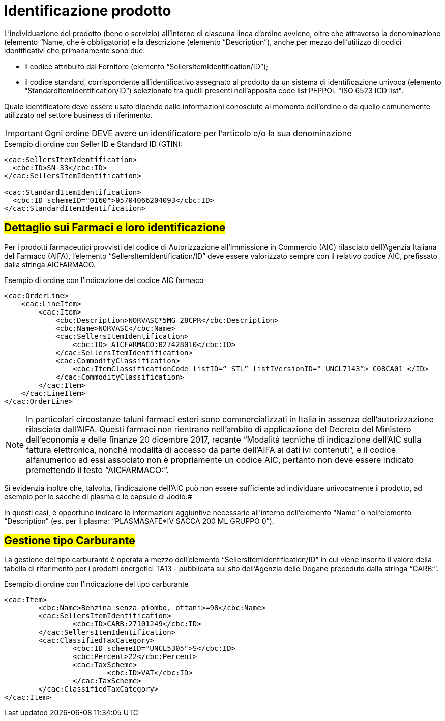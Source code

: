 [[product-identification]]
= Identificazione prodotto

L’individuazione del prodotto (bene o servizio) all’interno di ciascuna linea d’ordine avviene, oltre che attraverso la denominazione (elemento “Name, che è obbligatorio) e la descrizione (elemento “Description”), anche per mezzo dell’utilizzo di codici identificativi che primariamente sono due:

* il codice attribuito dal Fornitore (elemento “SellersItemIdentification/ID”);

* il codice standard, corrispondente all’identificativo assegnato al prodotto da un sistema di identificazione univoca (elemento “StandardItemIdentification/ID”) selezionato tra quelli presenti nell’apposita code list PEPPOL "ISO 6523 ICD list".

Quale identificatore deve essere usato dipende dalle informazioni conosciute al momento dell’ordine o da quello comunemente utilizzato nel settore business di riferimento.

IMPORTANT: Ogni ordine DEVE avere un identificatore per l’articolo e/o la sua denominazione


.Esempio di ordine con Seller ID e Standard ID (GTIN):
[source, xml, indent=0]
----
<cac:SellersItemIdentification>
  <cbc:ID>SN-33</cbc:ID>
</cac:SellersItemIdentification>

<cac:StandardItemIdentification>
  <cbc:ID schemeID="0160">05704066204093</cbc:ID>
</cac:StandardItemIdentification>
----


:leveloffset: +1

[[product-identification]]
= #Dettaglio sui Farmaci e loro identificazione#

Per i prodotti farmaceutici provvisti del codice di Autorizzazione all’Immissione in Commercio (AIC) rilasciato dell’Agenzia Italiana del Farmaco (AIFA), l’elemento “SellersItemIdentification/ID” deve essere valorizzato sempre con il relativo codice AIC, prefissato dalla stringa AICFARMACO.

.Esempio di ordine con l'indicazione del codice AIC farmaco
[source, xml, indent=0]
----
<cac:OrderLine>
    <cac:LineItem>
        <cac:Item>
            <cbc:Description>NORVASC*5MG 28CPR</cbc:Description>
            <cbc:Name>NORVASC</cbc:Name>
            <cac:SellersItemIdentification>
                <cbc:ID> AICFARMACO:027428010</cbc:ID>
            </cac:SellersItemIdentification>
            <cac:CommodityClassification>
                <cbc:ItemClassificationCode listID=” STL” listIVersionID=” UNCL7143”> C08CA01 </ID>
            </cac:CommodityClassification>
        </cac:Item>
    </cac:LineItem>
</cac:OrderLine>

----

[NOTE]
====
In particolari circostanze taluni farmaci esteri sono commercializzati in Italia in assenza dell’autorizzazione rilasciata dall’AIFA. Questi farmaci non rientrano nell’ambito di applicazione del Decreto del Ministero dell’economia e delle finanze 20 dicembre 2017, recante “Modalità tecniche di indicazione dell'AIC sulla fattura elettronica, nonché modalità di accesso da parte dell'AIFA ai dati ivi contenuti”, e il codice alfanumerico ad essi associato non è propriamente un codice AIC, pertanto non deve essere indicato premettendo il testo “AICFARMACO:”. 
====

Si evidenzia inoltre che, talvolta, l’indicazione dell’AIC può non essere sufficiente ad individuare univocamente il prodotto, ad esempio per le sacche di plasma o le capsule di Jodio.# +

In questi casi, è opportuno indicare le informazioni aggiuntive necessarie all’interno dell’elemento “Name” o nell’elemento “Description” (es. per il plasma: “PLASMASAFE*IV SACCA 200 ML GRUPPO 0”).

:leveloffset: -1


:leveloffset: +1

[[gestione-tipo-carburante]]
= #Gestione tipo Carburante#

La gestione del tipo carburante è operata a mezzo dell’elemento “SellersItemIdentification/ID” in cui viene inserito il valore della tabella di riferimento per i prodotti energetici TA13 - pubblicata sul sito dell’Agenzia delle Dogane preceduto dalla stringa “CARB:”.

.Esempio di ordine con l'indicazione del tipo carburante
[source, xml, indent=0]
----
<cac:Item>
	<cbc:Name>Benzina senza piombo, ottani>=98</cbc:Name>
	<cac:SellersItemIdentification>
		<cbc:ID>CARB:27101249</cbc:ID>
	</cac:SellersItemIdentification>
	<cac:ClassifiedTaxCategory>
		<cbc:ID schemeID="UNCL5305">S</cbc:ID>
		<cbc:Percent>22</cbc:Percent>
		<cac:TaxScheme>
			<cbc:ID>VAT</cbc:ID>
		</cac:TaxScheme>
	</cac:ClassifiedTaxCategory>
</cac:Item>
----

:leveloffset: -1



